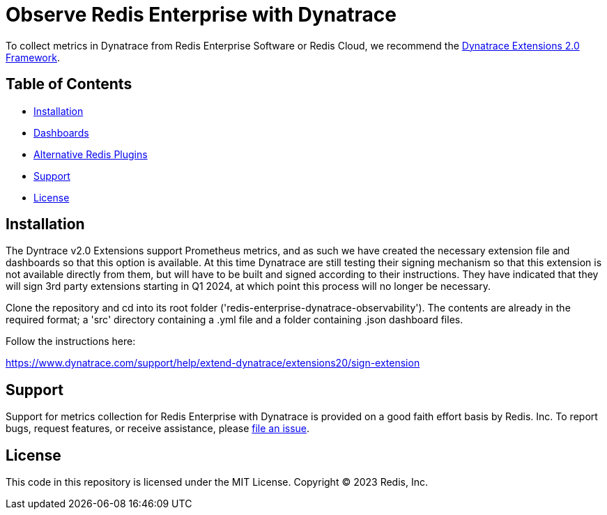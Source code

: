 :linkattrs:
:project-owner:      redis-field-engineering
:project-name:       redis-enterprise-observability

= Observe Redis Enterprise with Dynatrace

To collect metrics in Dynatrace from Redis Enterprise Software or Redis Cloud, we recommend the https://www.dynatrace.com/support/help/extend-dynatrace/extensions20/extensions-concepts[Dynatrace Extensions 2.0 Framework].

== Table of Contents

* link:#Installation[Installation]
* link:#Dashboards[Dashboards]
* link:#Dashboards[Alternative Redis Plugins]
* link:#Support[Support]
* link:#License[License]

== Installation

The Dyntrace v2.0 Extensions support Prometheus metrics, and as such we have created the necessary extension file and dashboards so that this option is available. At this time Dynatrace are still testing their signing mechanism so that this extension is not available directly from them, but will have to be built and signed according to their instructions. They have indicated that they will sign 3rd party extensions starting in Q1 2024, at which point this process will no longer be necessary.

Clone the repository and cd into its root folder ('redis-enterprise-dynatrace-observability'). The contents are already in the required format; a 'src' directory containing a .yml file and a folder containing .json dashboard files.

Follow the instructions here:

https://www.dynatrace.com/support/help/extend-dynatrace/extensions20/sign-extension

== Support

Support for metrics collection for Redis Enterprise with Dynatrace is provided on a good faith effort basis by Redis. Inc. To report bugs, request features, or receive assistance, please https://github.com/{project-owner}/{project-name}/issues[file an issue].

== License

This code in this repository is licensed under the MIT License. Copyright (C) 2023 Redis, Inc.
